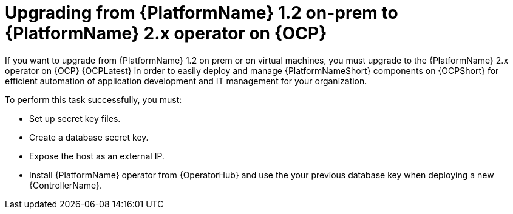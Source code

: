 
ifdef::context[:parent-context: {context}]


[id="assembly_upgrading-from-aap-on-prem-to-aap-operator-on-ocp_{context}"]
= Upgrading from {PlatformName} 1.2 on-prem to {PlatformName} 2.x operator on {OCP}


:context: assembly_upgrading-from-aap-on-prem-to-aap-operator-on-ocp

[role="_abstract"]

If you want to upgrade from {PlatformName} 1.2 on prem or on virtual machines, you must upgrade to the {PlatformName} 2.x operator on {OCP} {OCPLatest} in order to easily deploy and manage {PlatformNameShort} components on {OCPShort} for efficient automation of application development and IT management for your organization.

To perform this task successfully, you must:

* Set up secret key files.
* Create a database secret key.
* Expose the host as an external IP.
* Install {PlatformName} operator from {OperatorHub} and use the your previous database key when deploying a new {ControllerName}.


//include::modules/.adoc[leveloffset=+2]

//include::modules/TEMPLATE_PROCEDURE_reference-material.adoc[leveloffset=2]
////





ifdef::parent-context[:context: {parent-context}]
ifndef::parent-context[:!context:]
